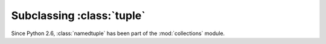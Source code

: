 Subclassing :class:`tuple`
==========================

Since Python 2.6, :class:`namedtuple` has been part of the
:mod:`collections` module.

